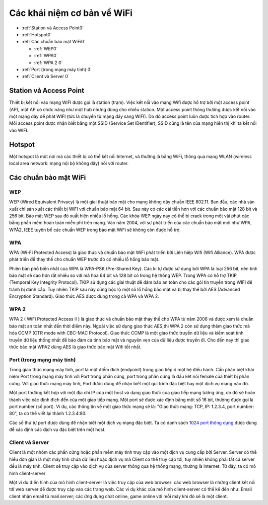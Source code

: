 Các khái niệm cơ bản về WiFi
============================

* :ref:`Station và Access Point0`
* :ref:`Hotspot0` 
* :ref:`Các chuẩn bảo mật WiFi0`

  - :ref:`WEP0`  
  - :ref:`WPA0` 
  - :ref:`WPA 2 0`

* :ref:`Port (trong mạng máy tính) 0`
* :ref:`Client và Server 0`




.. _Station và Access Point0:

Station vả Access Point
-----------------------


Thiết bị kết nối vào mạng WIFI được gọi là station (trạm). Việc kết nối vào mạng Wifi được hỗ trợ bởi một access point (AP), một AP có chức năng như một hub nhưng dùng cho nhiều station. Một access point thông thường được kết nối vào một mạng dây để phát WIFI (tức là chuyển từ mạng dây sang WIFI). Do đó access point luôn được tích hợp vào router. Mỗi access point được nhận biết bằng một SSID (Service Set IDentifier), SSID cũng là tên của mạng hiển thị khi ta kết nối vào WIFI.

.. _Hotspot0:

Hotspot
---------------

Một hotspot là một nơi mà các thiết bị có thể kết nối Internet, và thường là bằng WiFi, thông qua mạng WLAN (wireless local area network: mạng nội bộ không dây) nối với router.

.. _Các chuẩn bảo mật WiFi0:

Các chuẩn bảo mật WiFi
----------------------

.. _WEP0:

WEP
~~~~~~

WEP (Wired Equivalent Privacy) là một gỉai thuật bảo mật cho mạng không dây chuẩn IEEE 802.11. Ban đầu, các nhà sản xuất chỉ sản xuất các thiết bị WiFI với chuẩn bảo mật 64 bit. Sau này có các cải tiến hơn với các chuẩn bảo mật 128 bit và 256 bit. 
Bảo mật WEP sau đó xuất hiện nhiều lổ hổng. Các khóa WEP ngày nay có thể bị crack trong một vài phút các bằng phần mềm hoàn toàn miễn phí trên mạng. Vào năm 2004, với sự phát triển của các chuẩn bảo mật mới như WPA, WPÀ2, IEEE tuyên bố các chuẩn WEP trong bảo mật WiFi sẽ không còn được hỗ trợ.

.. _WPA0:

WPA
~~~~~~

WPA (Wi-Fi Protected Access) là giao thức và chuẩn bảo mật WiFi phát triển bởi Liên hiệp Wifi (Wifi Alliance). WPA được phát triển để thay thế cho chuẩn WEP trước đó có nhiều lỗ hổng bảo mật.

Phiên bản phổ biến nhất của WPA là WPA-PSK (Pre-Shared Key). Các kí tự được sử dụng bởi WPA là loại 256 bit, nên tính bảo mật sẽ cao hơn rất nhiều so với mã hóa 64 bit và 128 bit có trong hệ thống WEP. Trong WPA có hỗ trợ TKIP (Temporal Key Integrity Protocol). TKIP sử dụng các gỉai thuật để đảm bảo an toàn cho các gói tin truyền trong WIFI để tránh bị đánh cắp. Tuy nhiên TKIP sau này cũng bộc lộ một số lổ hổng bảo mật và bị thay thế bởi AES (Advanced Encryption Standard). Giao thức AES được dùng trong cả WPA và WPA 2.

.. _WPA 2 0:

WPA 2
~~~~~~

WPA 2 ( WiFi Protected Access II ) là giao thức và chuẩn bảo mật thay thế cho WPA từ năm 2006 và được xem là chuẩn bảo mật an toàn nhất đến thời điểm này. Ngoài việc sử dụng giao thức AES,thì WPA 2 còn sử dụng thêm giao thức mã hóa CCMP (CTR mode with CBC-MAC Protocol). Giao thức CCMP là một giao thức truyền dữ liệu và kiểm soát tính truyền dữ liệu thống nhất để bảo đảm cả tính bảo mật và nguyên vẹn của dữ liệu được truyền đi.
Cho đến nay thì giao thức bảo mật WPA2 dùng AES là giao thức bảo mật Wifi tốt nhất.

.. _Port (trong mạng máy tính) 0:

Port (trong mạng máy tính)
~~~~~~~~~~~~~~~~~~~~~~~~~~~~

Trong giao thức mạng máy tính, port là một điểm đích (endpoint) trong giao tiếp ở một hệ điều hành. Cần phân biệt khái niệm Port trong mạng máy tính với Port trong phần cứng, port trong phần cứng là đầu kết nối female của thiết bị phần cứng. Với giao thức mạng máy tính, Port được dùng để nhận biết một qui trình đặc biệt hay một dịch vụ mạng nào đó.

Một port thường kết hợp với một địa chỉ IP của một host và dạng giao thức của giao tiếp mạng tương ứng, do đó sẽ hoàn thành việc xác định đich đến của một giao tiếp mạng. Một port sẽ được xác định bằng một số 16 bit, thường được gọi là port number (số port). Ví dụ, các thông tin về một giao thức mạng sẽ là: "Giao thức mạng: TCP, IP: 1.2.3.4, port number: 80", ta có thể viết lại thành 1.2.3.4:80.

Các số thứ tự port được dùng để nhận biết một dịch vụ mạng đặc biệt. Ta có danh sách `1024 port thông dụng`_ được dùng để xác định các dịch vụ đặc biệt trên một host.


.. _Client và Server 0:

Client và Server
~~~~~~~~~~~~~~~~

Client là một nhóm các phần cứng hoặc phần mềm máy tính truy cập vào một dịch vụ cung cấp bởi Server. Server có thể hiểu đơn gỉan là một máy tính chứa dữ liệu hoặc dịch vụ mà Client có thể truy cập tới, tuy nhiên không phải tất cả server đều là máy tính. Client sẽ truy cập vào dịch vụ của server thông qua hệ thống mạng, thường là Internet. Từ đây, ta có mô hình client-server

.. image:: ../_static/wifi/Client-server-model.png

Một ví dụ điển hình của mô hinh client-server là việc truy cập của web browser: các web browser là những client kết nối tới web server để được truy cập vào các trang web. Các ví dụ khác của mô hình client-server có thể kể đến như: Email client nhận email từ mail server; các ứng dụng chat online, game online với mỗi máy khi đó sẽ là một client.

.. _1024 port thông dụng: https://en.wikipedia.org/wiki/List_of_TCP_and_UDP_port_numbers#Well-known_ports
